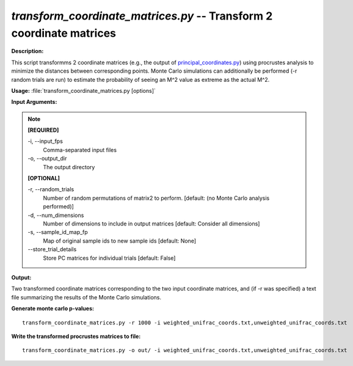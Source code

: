 .. _transform_coordinate_matrices:

.. index:: transform_coordinate_matrices.py

*transform_coordinate_matrices.py* -- Transform 2 coordinate matrices
^^^^^^^^^^^^^^^^^^^^^^^^^^^^^^^^^^^^^^^^^^^^^^^^^^^^^^^^^^^^^^^^^^^^^^^^^^^^^^^^^^^^^^^^^^^^^^^^^^^^^^^^^^^^^^^^^^^^^^^^^^^^^^^^^^^^^^^^^^^^^^^^^^^^^^^^^^^^^^^^^^^^^^^^^^^^^^^^^^^^^^^^^^^^^^^^^^^^^^^^^^^^^^^^^^^^^^^^^^^^^^^^^^^^^^^^^^^^^^^^^^^^^^^^^^^^^^^^^^^^^^^^^^^^^^^^^^^^^^^^^^^^^

**Description:**

This script transformms 2 coordinate matrices (e.g., the output of `principal_coordinates.py <./principal_coordinates.html>`_) using procrustes analysis to minimize the distances between corresponding points. Monte Carlo simulations can additionally be performed (-r random trials are run) to estimate the probability of seeing an M^2 value as extreme as the actual M^2.


**Usage:** :file:`transform_coordinate_matrices.py [options]`

**Input Arguments:**

.. note::

	
	**[REQUIRED]**
		
	-i, `-`-input_fps
		Comma-separated input files
	-o, `-`-output_dir
		The output directory
	
	**[OPTIONAL]**
		
	-r, `-`-random_trials
		Number of random permutations of matrix2 to perform.  [default: (no Monte Carlo analysis performed)]
	-d, `-`-num_dimensions
		Number of dimensions to include in output matrices [default: Consider all dimensions]
	-s, `-`-sample_id_map_fp
		Map of original sample ids to new sample ids [default: None]
	`-`-store_trial_details
		Store PC matrices for individual trials [default: False]


**Output:**

Two transformed coordinate matrices corresponding to the two input coordinate matrices, and (if -r was specified) a text file summarizing the results of the Monte Carlo simulations.


**Generate monte carlo p-values:**

::

	transform_coordinate_matrices.py -r 1000 -i weighted_unifrac_coords.txt,unweighted_unifrac_coords.txt

**Write the transformed procrustes matrices to file:**

::

	transform_coordinate_matrices.py -o out/ -i weighted_unifrac_coords.txt,unweighted_unifrac_coords.txt


